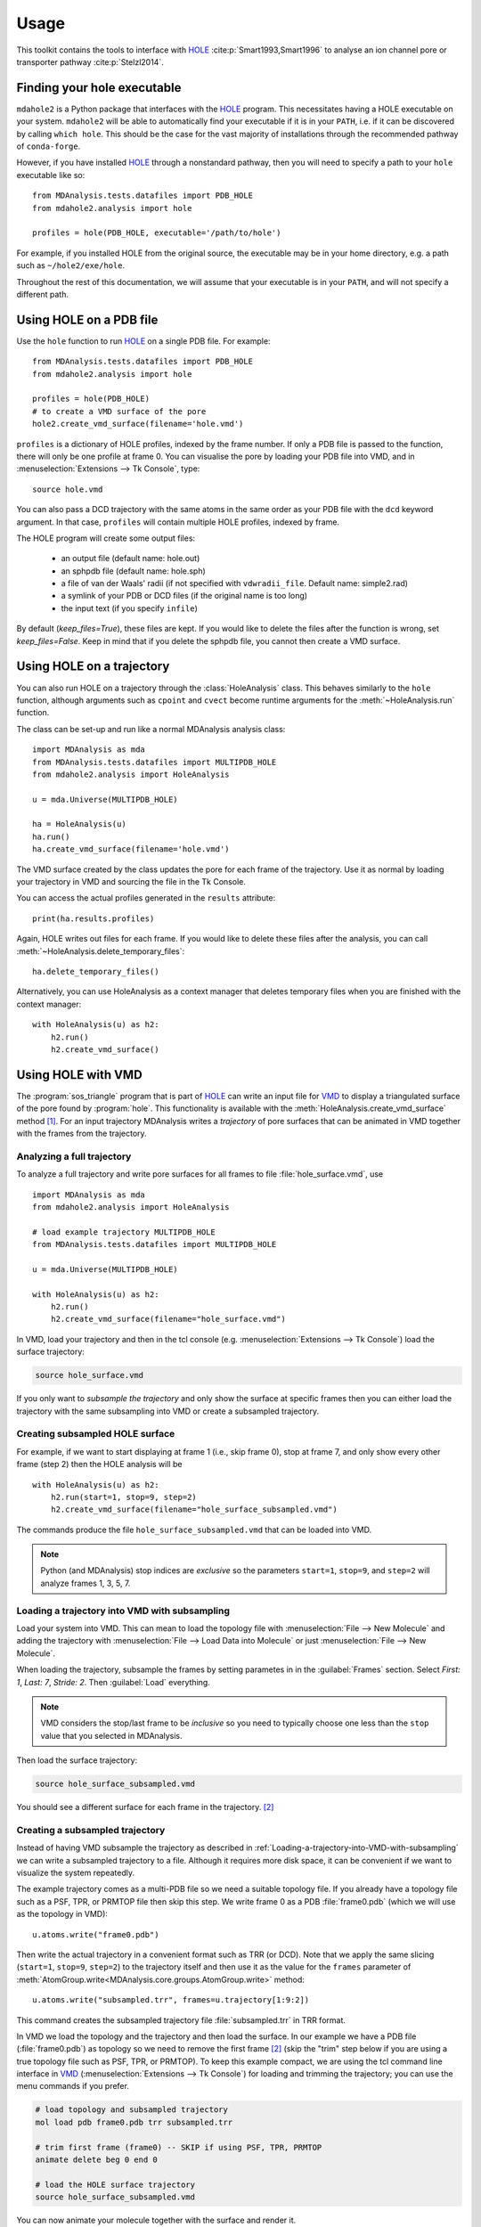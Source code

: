 =====
Usage
=====

This toolkit contains the tools to interface with HOLE_
:cite:p:`Smart1993,Smart1996` to analyse an ion channel pore or transporter
pathway :cite:p:`Stelzl2014`.

Finding your hole executable
----------------------------

``mdahole2`` is a Python package that interfaces with the HOLE_ program.
This necessitates having a HOLE executable on your system. 
``mdahole2`` will be able to automatically find your executable if it is in your ``PATH``,
i.e. if it can be discovered by calling ``which hole``.
This should be the case for the vast majority of installations
through the recommended pathway of ``conda-forge``.

However, if you have installed HOLE_ through a nonstandard pathway,
then you will need to specify a path to your ``hole`` executable like so::

    from MDAnalysis.tests.datafiles import PDB_HOLE
    from mdahole2.analysis import hole

    profiles = hole(PDB_HOLE, executable='/path/to/hole')

For example, if you installed HOLE from the original source, the executable
may be in your home directory, e.g. a path such as ``~/hole2/exe/hole``.

Throughout the rest of this documentation, we will assume that your executable
is in your ``PATH``, and will not specify a different path.


Using HOLE on a PDB file
------------------------

Use the ``hole`` function to run `HOLE`_ on a single PDB file. For example::

    from MDAnalysis.tests.datafiles import PDB_HOLE
    from mdahole2.analysis import hole

    profiles = hole(PDB_HOLE)
    # to create a VMD surface of the pore
    hole2.create_vmd_surface(filename='hole.vmd')

``profiles`` is a dictionary of HOLE profiles, indexed by the frame number. If
only a PDB file is passed to the function, there will only be one profile at
frame 0. You can visualise the pore by loading your PDB file into VMD, and in
:menuselection:`Extensions --> Tk Console`, type::

    source hole.vmd

You can also pass a DCD trajectory with the same atoms in the same order as
your PDB file with the ``dcd`` keyword argument. In that case, ``profiles``
will contain multiple HOLE profiles, indexed by frame.

The HOLE program will create some output files:

    * an output file (default name: hole.out)
    * an sphpdb file (default name: hole.sph)
    * a file of van der Waals' radii
      (if not specified with ``vdwradii_file``. Default name: simple2.rad)
    * a symlink of your PDB or DCD files (if the original name is too long)
    * the input text (if you specify ``infile``)

By default (`keep_files=True`), these files are kept. If you would like to
delete the files after the function is wrong, set `keep_files=False`. Keep in
mind that if you delete the sphpdb file, you cannot then create a VMD surface.


Using HOLE on a trajectory
--------------------------

You can also run HOLE on a trajectory through the :class:`HoleAnalysis`
class. This behaves similarly to the ``hole`` function, although
arguments such as ``cpoint`` and ``cvect`` become runtime arguments for
the :meth:`~HoleAnalysis.run` function.

The class can be set-up and run like a normal MDAnalysis analysis class::

    import MDAnalysis as mda
    from MDAnalysis.tests.datafiles import MULTIPDB_HOLE
    from mdahole2.analysis import HoleAnalysis

    u = mda.Universe(MULTIPDB_HOLE)

    ha = HoleAnalysis(u)
    ha.run()
    ha.create_vmd_surface(filename='hole.vmd')

The VMD surface created by the class updates the pore for each frame of the
trajectory. Use it as normal by loading your trajectory in VMD and sourcing the
file in the Tk Console.

You can access the actual profiles generated in the ``results`` attribute::

    print(ha.results.profiles)

Again, HOLE writes out files for each frame. If you would
like to delete these files after the analysis, you can
call :meth:`~HoleAnalysis.delete_temporary_files`::

    ha.delete_temporary_files()

Alternatively, you can use HoleAnalysis as a context manager that deletes
temporary files when you are finished with the context manager::

    with HoleAnalysis(u) as h2:
        h2.run()
        h2.create_vmd_surface()


Using HOLE with VMD
-------------------

The :program:`sos_triangle` program that is part of HOLE_ can write an input
file for VMD_ to display a triangulated surface of the pore found by
:program:`hole`. This functionality is available with the
:meth:`HoleAnalysis.create_vmd_surface` method
[#create_vmd_surface_function]_. For an input trajectory MDAnalysis writes a
*trajectory* of pore surfaces that can be animated in VMD together with the
frames from the trajectory.


Analyzing a full trajectory
~~~~~~~~~~~~~~~~~~~~~~~~~~~

To analyze a full trajectory and write pore surfaces for all frames to file
:file:`hole_surface.vmd`, use ::

    import MDAnalysis as mda
    from mdahole2.analysis import HoleAnalysis

    # load example trajectory MULTIPDB_HOLE
    from MDAnalysis.tests.datafiles import MULTIPDB_HOLE

    u = mda.Universe(MULTIPDB_HOLE)

    with HoleAnalysis(u) as h2:
        h2.run()
        h2.create_vmd_surface(filename="hole_surface.vmd")

In VMD, load your trajectory and then in the tcl console
(e.g. :menuselection:`Extensions --> Tk Console`) load the surface
trajectory:

.. code-block:: tcl

   source hole_surface.vmd

If you only want to *subsample the trajectory* and only show the surface at
specific frames then you can either load the trajectory with the same
subsampling into VMD or create a subsampled trajectory.


Creating subsampled HOLE surface
~~~~~~~~~~~~~~~~~~~~~~~~~~~~~~~~

For example, if we want to start displaying at frame 1 (i.e., skip frame
0), stop at frame 7, and only show every other frame (step 2) then the HOLE
analysis will be ::

    with HoleAnalysis(u) as h2:
        h2.run(start=1, stop=9, step=2)
        h2.create_vmd_surface(filename="hole_surface_subsampled.vmd")

The commands produce the file ``hole_surface_subsampled.vmd`` that can be
loaded into VMD.

.. Note::

   Python (and MDAnalysis) stop indices are *exclusive* so the parameters
   ``start=1``, ``stop=9``, and ``step=2`` will analyze frames 1, 3, 5, 7.

.. _Loading-a-trajectory-into-VMD-with-subsampling:

Loading a trajectory into VMD with subsampling
~~~~~~~~~~~~~~~~~~~~~~~~~~~~~~~~~~~~~~~~~~~~~~

Load your system into VMD. This can mean to load the topology file with
:menuselection:`File --> New Molecule` and adding the trajectory with
:menuselection:`File --> Load Data into Molecule` or just :menuselection:`File
--> New Molecule`.

When loading the trajectory, subsample the frames by setting parametes in in
the :guilabel:`Frames` section. Select *First: 1*, *Last: 7*, *Stride: 2*. Then
:guilabel:`Load` everything.

.. Note::

   VMD considers the stop/last frame to be *inclusive* so you need to typically
   choose one less than the ``stop`` value that you selected in MDAnalysis.

Then load the surface trajectory:

.. code-block:: tcl

   source hole_surface_subsampled.vmd

You should see a different surface for each frame in the trajectory.
[#vmd_extra_frame]_


Creating a subsampled trajectory
~~~~~~~~~~~~~~~~~~~~~~~~~~~~~~~~

Instead of having VMD subsample the trajectory as described in
:ref:`Loading-a-trajectory-into-VMD-with-subsampling` we can write a subsampled
trajectory to a file. Although it requires more disk space, it can be
convenient if we want to visualize the system repeatedly.

The example trajectory comes as a multi-PDB file so we need a suitable topology
file. If you already have a topology file such as a PSF, TPR, or PRMTOP file
then skip this step. We write frame 0 as a PDB :file:`frame0.pdb` (which we
will use as the topology in VMD)::

    u.atoms.write("frame0.pdb")

Then write the actual trajectory in a convenient format such as TRR (or
DCD). Note that we apply the same slicing (``start=1``, ``stop=9``, ``step=2``)
to the trajectory itself and then use it as the value for the ``frames``
parameter of :meth:`AtomGroup.write<MDAnalysis.core.groups.AtomGroup.write>`
method::

    u.atoms.write("subsampled.trr", frames=u.trajectory[1:9:2])

This command creates the subsampled trajectory file :file:`subsampled.trr` in
TRR format.

In VMD we load the topology and the trajectory and then load the surface. In
our example we have a PDB file (:file:`frame0.pdb`) as topology so we need to
remove the first frame [#vmd_extra_frame]_ (skip the "trim" step below if you
are using a true topology file such as PSF, TPR, or PRMTOP). To keep this
example compact, we are using the tcl command line interface in VMD_
(:menuselection:`Extensions --> Tk Console`) for loading and trimming the
trajectory; you can use the menu commands if you prefer.

.. code-block:: tcl

   # load topology and subsampled trajectory
   mol load pdb frame0.pdb trr subsampled.trr

   # trim first frame (frame0) -- SKIP if using PSF, TPR, PRMTOP
   animate delete beg 0 end 0

   # load the HOLE surface trajectory
   source hole_surface_subsampled.vmd

You can now animate your molecule together with the surface and render it.


.. _HOLE: http://www.holeprogram.org
.. _VMD: https://www.ks.uiuc.edu/Research/vmd/


.. rubric:: References

.. footbibliography::

.. rubric:: Footnotes

.. Footnotes

.. [#create_vmd_surface_function] If you use the :class:`hole` class to run
              :program:`hole` on a single PDB file then you can use
              :func:`mdahole2.analysis.utils.create_vmd_surface`
              function to manually run :program:`sph_process` and
              :program:`sos_triangle` on the output files andcr eate a surface
              file.

.. [#vmd_extra_frame] If you loaded your system in VMD_ from separate topology
              and trajectory files and the topology file contained coordinates
              (such as a PDB or GRO) file then your trajectory will have an
              extra initial frame containing the coordinates from your topology
              file. Delete the initial frame with :menuselection:`Molecule -->
              Delete Frames` by setting *First* to 0 and *Last* to 0 and
              selecting :guilabel:`Delete`.

